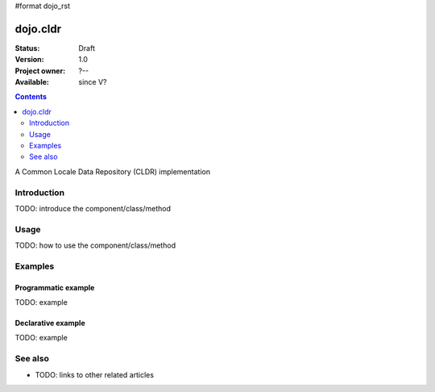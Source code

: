 #format dojo_rst

dojo.cldr
=========

:Status: Draft
:Version: 1.0
:Project owner: ?--
:Available: since V?

.. contents::
   :depth: 2

A Common Locale Data Repository (CLDR) implementation


============
Introduction
============

TODO: introduce the component/class/method


=====
Usage
=====

TODO: how to use the component/class/method

.. code-block :: javascript
 :linenos:

 <script type="text/javascript">
   // your code
 </script>



========
Examples
========

Programmatic example
--------------------

TODO: example

Declarative example
-------------------

TODO: example


========
See also
========

* TODO: links to other related articles
